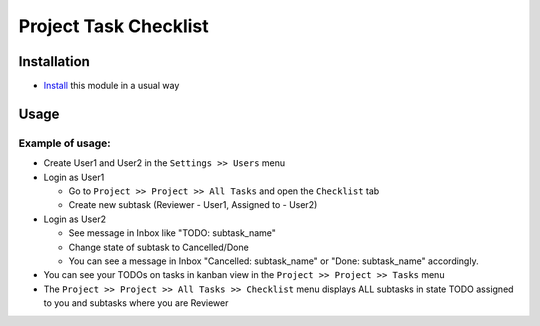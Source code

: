 ========================
 Project Task Checklist
========================

Installation
============

* `Install <https://odoo-development.readthedocs.io/en/latest/odoo/usage/install-module.html>`__ this module in a usual way

Usage
=====

Example of usage:
-----------------

* Create User1 and User2 in the ``Settings >> Users`` menu
* Login as User1

  * Go to ``Project >> Project >> All Tasks`` and open the ``Checklist`` tab
  * Create new subtask (Reviewer - User1, Assigned to - User2)

* Login as User2

  * See message in Inbox like "TODO: subtask_name"
  * Change state of subtask to Cancelled/Done
  * You can see a message in Inbox "Cancelled: subtask_name" or "Done: subtask_name" accordingly.

* You can see your TODOs on tasks in kanban view in the ``Project >> Project >> Tasks`` menu
* The ``Project >> Project >> All Tasks >> Checklist`` menu displays ALL subtasks in state TODO assigned to you and subtasks where you are Reviewer
